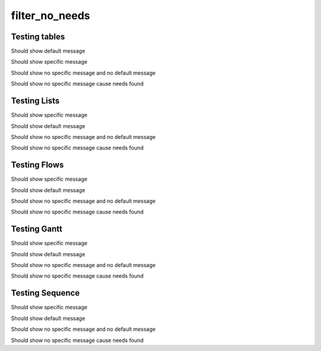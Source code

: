 filter_no_needs
===============

.. req:: filter_warning_req_a
   :id: FILTER_001
   :tags: 1;
   :status: open
   :hide:

.. req:: filter_warning_req_b
   :id: FILTER_002
   :tags: 2;
   :status: closed
   :hide:

   
Testing tables
-------------------------

Should show default message

.. needtable::
   :filter: ("5" in tags)

Should show specific message
   
.. needtable::
   :filter: ("6" in tags)
   :filter_warning: got filter warning from needtable

Should show no specific message and no default message

.. needtable::
   :filter: ("7" in tags)
   :filter_warning: 

Should show no specific message cause needs found
   
.. needtable::
   :filter: ("2" in tags)
   :filter_warning: no filter warning from needtable
   
   
Testing Lists
-------------------------

Should show specific message

.. needlist::
   :tags: 7
   :filter_warning: got filter warning from needlist


Should show default message

.. needlist::
   :tags: 7
   
Should show no specific message and no default message

.. needlist::
   :tags: 7
   :filter_warning: 
   
Should show no specific message cause needs found

.. needlist::
   :tags: 1
   :filter_warning: no filter warning from needlist

   
Testing Flows
-------------------------
   
Should show specific message

.. needflow::
   :filter: ("7" in tags)
   :filter_warning: got filter warning from needflow
   
Should show default message

.. needflow::
   :filter: ("7" in tags)
   

Should show no specific message and no default message

.. needlist::
   :filter: ("7" in tags)
   :filter_warning: 
   
Should show no specific message cause needs found

.. needflow::
   :filter: ("1" in tags)
   :filter_warning: no filter warning from needflow

   
Testing Gantt
-------------------------
   
Should show specific message

.. needgantt::
   :tags: 7
   :filter_warning: got filter warning from needgant

Should show default message

.. needgantt::
   :tags: 7

Should show no specific message and no default message

.. needgantt::
   :tags: 7
   :filter_warning: 
   

Should show no specific message cause needs found
   
.. needgantt::
   :tags: 1
   :filter_warning: no filter warning from needgant

Testing Sequence
-------------------------

.. user:: User A
    :id: USER_A
    :links: ACT_ISSUE
    :style: blue_border

.. action:: Creates issue
    :id: ACT_ISSUE
    :links: USER_B
    :style: yellow_border

.. user:: User B
    :id: USER_B
    :style: blue_border

Should show specific message

.. needsequence:: My filtered sequence
   :start: USER_A, USER_B
   :link_types: links, triggers
   :filter: ("User" not in title)
   :filter_warning: got filter warning from needsequence
   
Should show default message

.. needsequence:: My filtered sequence
   :start: USER_A, USER_B
   :link_types: links, triggers
   :filter: ("User" not in title)


Should show no specific message and no default message

.. needsequence:: My filtered sequence
   :start: USER_A, USER_B
   :link_types: links, triggers
   :filter: ("User" not in title)
   :filter_warning:
   
Should show no specific message cause needs found

.. needsequence:: My nonfiltered sequence
   :start: USER_A, USER_B
   :link_types: links, triggers
   :filter_warning: no filter warning from needsequence
